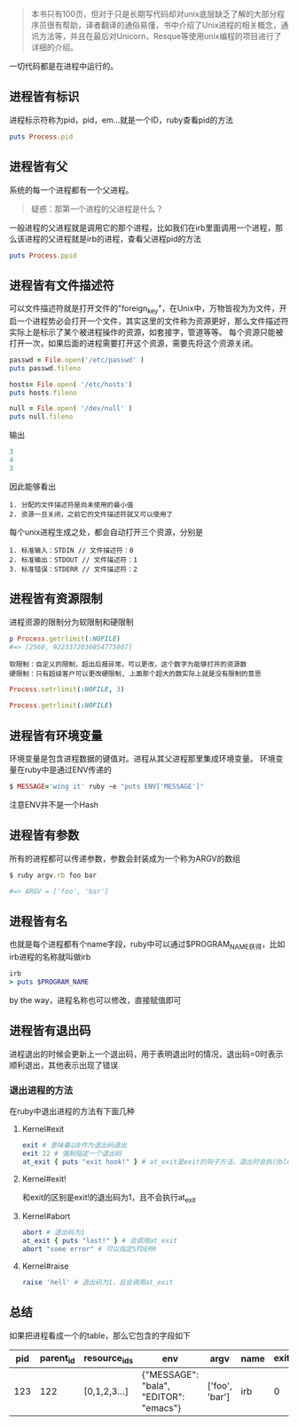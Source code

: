 #+BEGIN_QUOTE
本书只有100页，但对于只是长期写代码却对unix底层缺乏了解的大部分程序员很有帮助，译者翻译的通俗易懂，书中介绍了Unix进程的相关概念，通讯方法等，并且在最后对Unicorn，Resque等使用unix编程的项目进行了详细的介绍。
#+END_QUOTE

一切代码都是在进程中运行的。

** 进程皆有标识

   进程标示符称为pid，pid，em...就是一个ID，ruby查看pid的方法
   
   #+BEGIN_SRC ruby
   puts Process.pid
   #+END_SRC

** 进程皆有父

   系统的每一个进程都有一个父进程。

   #+BEGIN_QUOTE
   疑惑：那第一个进程的父进程是什么？
   #+END_QUOTE
   
   一般进程的父进程就是调用它的那个进程，比如我们在irb里面调用一个进程，那么该进程的父进程就是irb的进程，查看父进程pid的方法
   
   #+BEGIN_SRC ruby
   puts Process.ppid
   #+END_SRC

** 进程皆有文件描述符

   可以文件描述符就是打开文件的"foreign_key"，在Unix中，万物皆视为为文件，开启一个进程势必会打开一个文件，其实这里的文件称为资源更好，那么文件描述符实际上是标示了某个被进程操作的资源，如套接字，管道等等。
   每个资源只能被打开一次，如果后面的进程需要打开这个资源，需要先将这个资源关闭。

   #+BEGIN_SRC ruby
   passwd = File.open('/etc/passwd' )
   puts passwd.fileno
   
   hosts= File.open( '/etc/hosts')
   puts hosts.fileno
   
   null = File.open( '/dev/null' )
   puts null.fileno
   #+END_SRC

   输出
   
   #+BEGIN_SRC ruby
   3
   4
   3
   #+END_SRC
   
   因此能够看出

   #+BEGIN_EXAMPLE
   1. 分配的文件描述符是尚未使用的最小值
   2. 资源一旦关闭，之前它的文件描述符就又可以使用了
   #+END_EXAMPLE
   
   每个unix进程生成之处，都会自动打开三个资源，分别是

   #+BEGIN_EXAMPLE
   1. 标准输入：STDIN // 文件描述符：0
   2. 标准输出：STDOUT // 文件描述符：1
   3. 标准错误：STDERR // 文件描述符：2
   #+END_EXAMPLE

** 进程皆有资源限制

   进程资源的限制分为软限制和硬限制

   #+BEGIN_SRC ruby
   p Process.getrlimit(:NOFILE)
   #=> [2560, 9223372036854775807]
   #+END_SRC
   
   #+BEGIN_EXAMPLE
   软限制：自定义的限制，超出后报异常，可以更改，这个数字为能够打开的资源数
   硬限制：只有超级客户可以更改硬限制, 上面那个超大的数实际上就是没有限制的意思
   #+END_EXAMPLE

   #+BEGIN_SRC ruby
   Process.setrlimit(:NOFILE, 3)
   
   Process.getrlimit(:NOFILE)
   #+END_SRC

** 进程皆有环境变量

   环境变量是包含进程数据的键值对。进程从其父进程那里集成环境变量。
   环境变量在ruby中是通过ENV传递的
   #+BEGIN_SRC ruby
   $ MESSAGE='wing it' ruby -e "puts ENV['MESSAGE']"
   #+END_SRC

   注意ENV并不是一个Hash

** 进程皆有参数

   所有的进程都可以传递参数，参数会封装成为一个称为ARGV的数组
   
   #+BEGIN_SRC ruby
   $ ruby argv.rb foo bar
   
   #=> ARGV = ['foo', 'bar']
   #+END_SRC

** 进程皆有名
   
   也就是每个进程都有个name字段，ruby中可以通过$PROGRAM_NAME获得，比如irb进程的名称就叫做irb

   #+BEGIN_SRC ruby
   irb
   > puts $PROGRAM_NAME
   #+END_SRC

   by the way，进程名称也可以修改，直接赋值即可

** 进程皆有退出码
   
   进程退出的时候会更新上一个退出码，用于表明退出时的情况，退出码=0时表示顺利退出，其他表示出现了错误

*** 退出进程的方法
    
    在ruby中退出进程的方法有下面几种
    
**** Kernel#exit
     
     #+BEGIN_SRC ruby
     exit # 意味着以0作为退出码退出
     exit 22 # 强制指定一个退出码
     at_exit { puts "exit hook!" } # at_exit是exit的钩子方法，退出时会执行block
     #+END_SRC
   
**** Kernel#exit!
     
     和exit的区别是exit!的退出码为1，且不会执行at_exit

**** Kernel#abort
     
     #+BEGIN_SRC ruby
     abort # 退出码为1     
     at_exit { puts "last!" } # 会调用at_exit
     abort "some error" # 可以指定STDERR
     #+END_SRC

     
**** Kernel#raise

     #+BEGIN_SRC ruby
     raise 'hell' # 退出码为1，且会调用at_exit
     #+END_SRC

** 总结
   
   如果把进程看成一个的table，那么它包含的字段如下
   
| pid | parent_id | resource_ids | env                                    | argv           | name | exit_code |
|-----+-----------+--------------+----------------------------------------+----------------+------+-----------|
| 123 |       122 | [0,1,2,3...] | {"MESSAGE": "bala", "EDITOR": "emacs"} | ['foo', 'bar'] | irb  |         0 |

